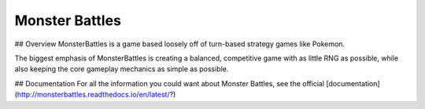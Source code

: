 Monster Battles
===========================================


## Overview
MonsterBattles is a game based loosely off of turn-based strategy games like Pokemon.

The biggest emphasis of MonsterBattles is creating a balanced, competitive game with as little RNG as possible,
while also keeping the core gameplay mechanics as simple as possible.

## Documentation
For all the information you could want about Monster Battles, see the official [documentation](http://monsterbattles.readthedocs.io/en/latest/?)
